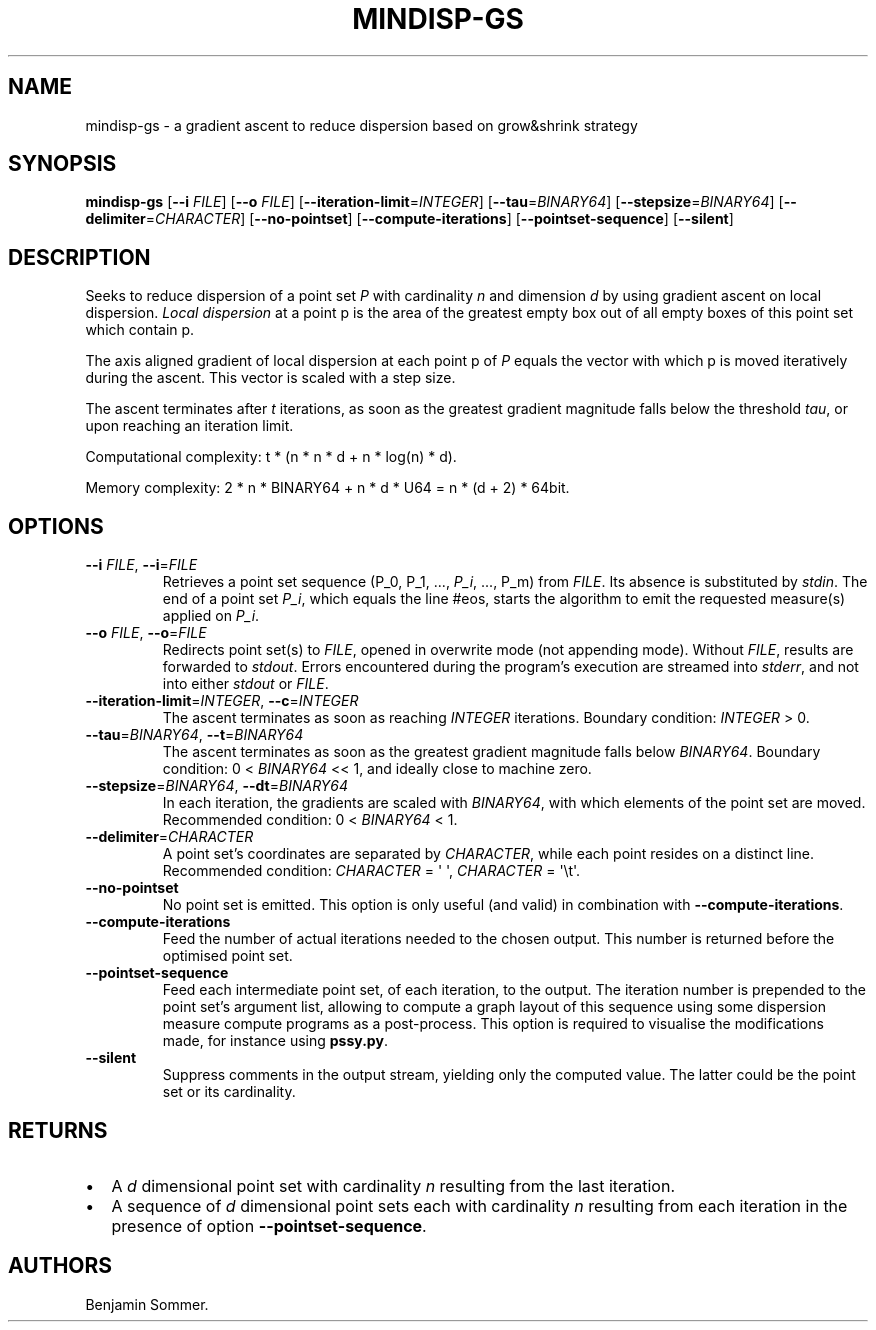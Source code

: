.\" Automatically generated by Pandoc 2.9.2.1
.\"
.TH "MINDISP-GS" "1" "June 23, 2021" "1.3.0" "Dispersion Toolkit Manuals"
.hy
.SH NAME
.PP
mindisp-gs - a gradient ascent to reduce dispersion based on grow&shrink
strategy
.SH SYNOPSIS
.PP
\f[B]mindisp-gs\f[R] [\f[B]--i\f[R] \f[I]FILE\f[R]] [\f[B]--o\f[R]
\f[I]FILE\f[R]] [\f[B]--iteration-limit\f[R]=\f[I]INTEGER\f[R]]
[\f[B]--tau\f[R]=\f[I]BINARY64\f[R]]
[\f[B]--stepsize\f[R]=\f[I]BINARY64\f[R]]
[\f[B]--delimiter\f[R]=\f[I]CHARACTER\f[R]] [\f[B]--no-pointset\f[R]]
[\f[B]--compute-iterations\f[R]] [\f[B]--pointset-sequence\f[R]]
[\f[B]--silent\f[R]]
.SH DESCRIPTION
.PP
Seeks to reduce dispersion of a point set \f[I]P\f[R] with cardinality
\f[I]n\f[R] and dimension \f[I]d\f[R] by using gradient ascent on local
dispersion.
\f[I]Local dispersion\f[R] at a point p is the area of the greatest
empty box out of all empty boxes of this point set which contain p.
.PP
The axis aligned gradient of local dispersion at each point p of
\f[I]P\f[R] equals the vector with which p is moved iteratively during
the ascent.
This vector is scaled with a step size.
.PP
The ascent terminates after \f[I]t\f[R] iterations, as soon as the
greatest gradient magnitude falls below the threshold \f[I]tau\f[R], or
upon reaching an iteration limit.
.PP
Computational complexity: t * (n * n * d + n * log(n) * d).
.PP
Memory complexity: 2 * n * BINARY64 + n * d * U64 = n * (d + 2) * 64bit.
.SH OPTIONS
.TP
\f[B]--i\f[R] \f[I]FILE\f[R], \f[B]--i\f[R]=\f[I]FILE\f[R]
Retrieves a point set sequence (P_0, P_1, \&..., \f[I]P_i\f[R], \&...,
P_m) from \f[I]FILE\f[R].
Its absence is substituted by \f[I]stdin\f[R].
The end of a point set \f[I]P_i\f[R], which equals the line #eos, starts
the algorithm to emit the requested measure(s) applied on \f[I]P_i\f[R].
.TP
\f[B]--o\f[R] \f[I]FILE\f[R], \f[B]--o\f[R]=\f[I]FILE\f[R]
Redirects point set(s) to \f[I]FILE\f[R], opened in overwrite mode (not
appending mode).
Without \f[I]FILE\f[R], results are forwarded to \f[I]stdout\f[R].
Errors encountered during the program\[cq]s execution are streamed into
\f[I]stderr\f[R], and not into either \f[I]stdout\f[R] or
\f[I]FILE\f[R].
.TP
\f[B]--iteration-limit\f[R]=\f[I]INTEGER\f[R], \f[B]--c\f[R]=\f[I]INTEGER\f[R]
The ascent terminates as soon as reaching \f[I]INTEGER\f[R] iterations.
Boundary condition: \f[I]INTEGER\f[R] > 0.
.TP
\f[B]--tau\f[R]=\f[I]BINARY64\f[R], \f[B]--t\f[R]=\f[I]BINARY64\f[R]
The ascent terminates as soon as the greatest gradient magnitude falls
below \f[I]BINARY64\f[R].
Boundary condition: 0 < \f[I]BINARY64\f[R] << 1, and ideally close to
machine zero.
.TP
\f[B]--stepsize\f[R]=\f[I]BINARY64\f[R], \f[B]--dt\f[R]=\f[I]BINARY64\f[R]
In each iteration, the gradients are scaled with \f[I]BINARY64\f[R],
with which elements of the point set are moved.
Recommended condition: 0 < \f[I]BINARY64\f[R] < 1.
.TP
\f[B]--delimiter\f[R]=\f[I]CHARACTER\f[R]
A point set\[cq]s coordinates are separated by \f[I]CHARACTER\f[R],
while each point resides on a distinct line.
Recommended condition: \f[I]CHARACTER\f[R] = \[aq] \[aq],
\f[I]CHARACTER\f[R] = \[aq]\[rs]t\[aq].
.TP
\f[B]--no-pointset\f[R]
No point set is emitted.
This option is only useful (and valid) in combination with
\f[B]--compute-iterations\f[R].
.TP
\f[B]--compute-iterations\f[R]
Feed the number of actual iterations needed to the chosen output.
This number is returned before the optimised point set.
.TP
\f[B]--pointset-sequence\f[R]
Feed each intermediate point set, of each iteration, to the output.
The iteration number is prepended to the point set\[cq]s argument list,
allowing to compute a graph layout of this sequence using some
dispersion measure compute programs as a post-process.
This option is required to visualise the modifications made, for
instance using \f[B]pssy.py\f[R].
.TP
\f[B]--silent\f[R]
Suppress comments in the output stream, yielding only the computed
value.
The latter could be the point set or its cardinality.
.SH RETURNS
.IP \[bu] 2
A \f[I]d\f[R] dimensional point set with cardinality \f[I]n\f[R]
resulting from the last iteration.
.IP \[bu] 2
A sequence of \f[I]d\f[R] dimensional point sets each with cardinality
\f[I]n\f[R] resulting from each iteration in the presence of option
\f[B]--pointset-sequence\f[R].
.SH AUTHORS
Benjamin Sommer.

